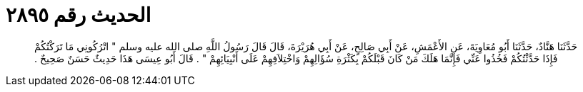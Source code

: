 
= الحديث رقم ٢٨٩٥

[quote.hadith]
حَدَّثَنَا هَنَّادٌ، حَدَّثَنَا أَبُو مُعَاوِيَةَ، عَنِ الأَعْمَشِ، عَنْ أَبِي صَالِحٍ، عَنْ أَبِي هُرَيْرَةَ، قَالَ قَالَ رَسُولُ اللَّهِ صلى الله عليه وسلم ‏"‏ اتْرُكُونِي مَا تَرَكْتُكُمْ فَإِذَا حَدَّثْتُكُمْ فَخُذُوا عَنِّي فَإِنَّمَا هَلَكَ مَنْ كَانَ قَبْلَكُمْ بِكَثْرَةِ سُؤَالِهِمْ وَاخْتِلاَفِهِمْ عَلَى أَنْبِيَائِهِمْ ‏"‏ ‏.‏ قَالَ أَبُو عِيسَى هَذَا حَدِيثٌ حَسَنٌ صَحِيحٌ ‏.‏